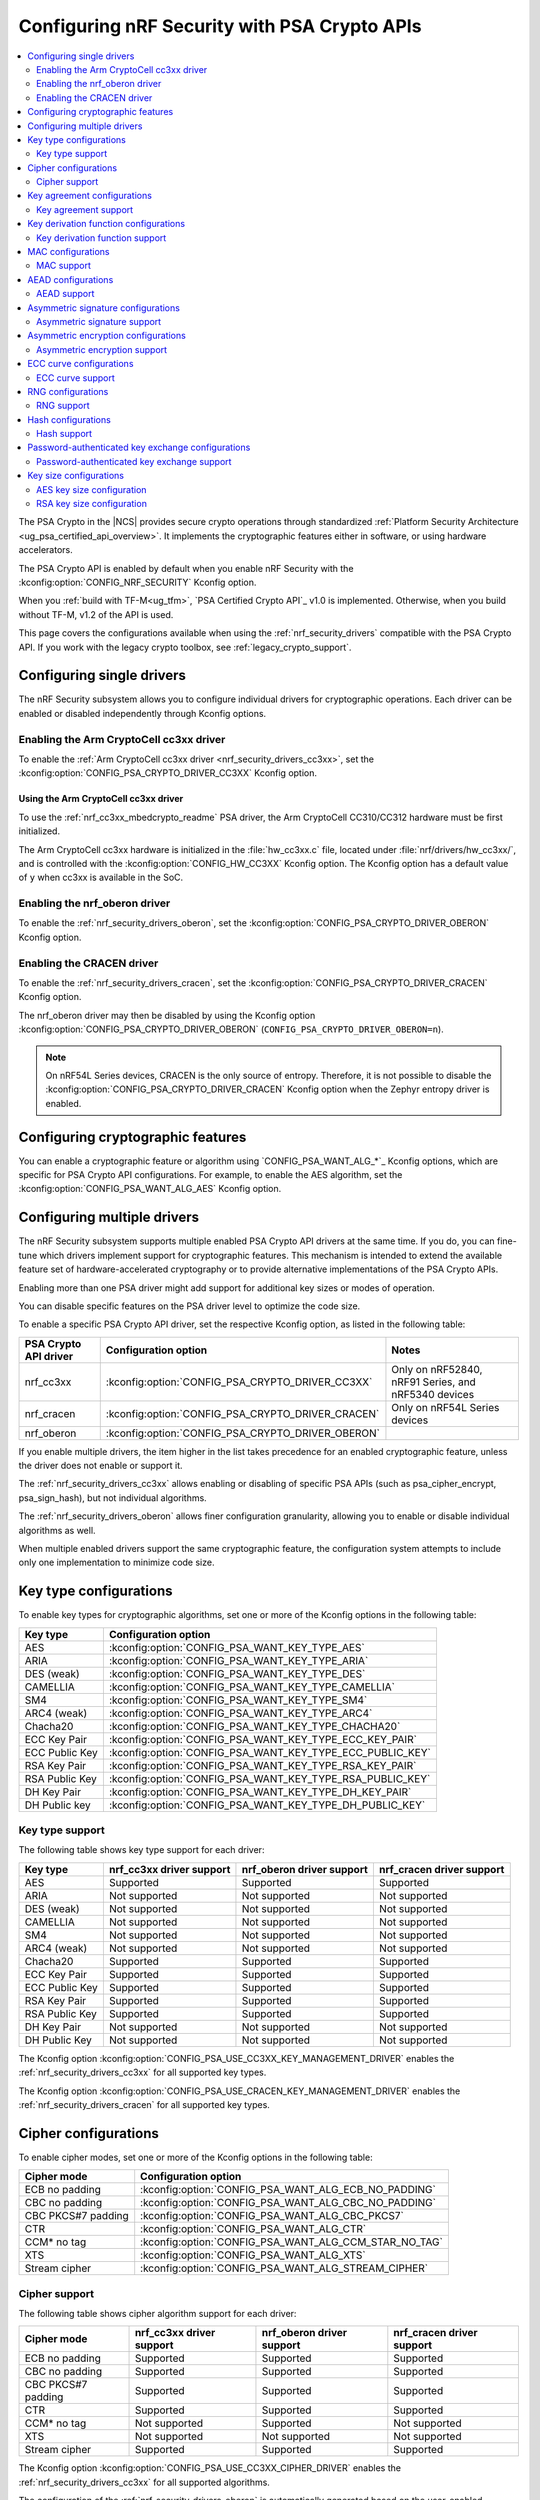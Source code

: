 .. _psa_crypto_support:
.. _nrf_security_driver_config:

Configuring nRF Security with PSA Crypto APIs
#############################################
.. contents::
   :local:
   :depth: 2

.. psa_crypto_support_def_start

The PSA Crypto in the |NCS| provides secure crypto operations through standardized :ref:`Platform Security Architecture <ug_psa_certified_api_overview>`.
It implements the cryptographic features either in software, or using hardware accelerators.

The PSA Crypto API is enabled by default when you enable nRF Security with the :kconfig:option:`CONFIG_NRF_SECURITY` Kconfig option.

.. psa_crypto_support_def_end

.. psa_crypto_support_tfm_build_start

When you :ref:`build with TF-M<ug_tfm>`, `PSA Certified Crypto API`_ v1.0 is implemented.
Otherwise, when you build without TF-M, v1.2 of the API is used.

.. psa_crypto_support_tfm_build_end

This page covers the configurations available when using the :ref:`nrf_security_drivers` compatible with the PSA Crypto API.
If you work with the legacy crypto toolbox, see :ref:`legacy_crypto_support`.

Configuring single drivers
**************************

The nRF Security subsystem allows you to configure individual drivers for cryptographic operations.
Each driver can be enabled or disabled independently through Kconfig options.

Enabling the Arm CryptoCell cc3xx driver
========================================

To enable the :ref:`Arm CryptoCell cc3xx driver <nrf_security_drivers_cc3xx>`, set the :kconfig:option:`CONFIG_PSA_CRYPTO_DRIVER_CC3XX` Kconfig option.

Using the Arm CryptoCell cc3xx driver
-------------------------------------

To use the :ref:`nrf_cc3xx_mbedcrypto_readme` PSA driver, the Arm CryptoCell CC310/CC312 hardware must be first initialized.

The Arm CryptoCell cc3xx hardware is initialized in the :file:`hw_cc3xx.c` file, located under :file:`nrf/drivers/hw_cc3xx/`, and is controlled with the :kconfig:option:`CONFIG_HW_CC3XX` Kconfig option.
The Kconfig option has a default value of ``y`` when cc3xx is available in the SoC.

Enabling the nrf_oberon driver
==============================

To enable the :ref:`nrf_security_drivers_oberon`, set the :kconfig:option:`CONFIG_PSA_CRYPTO_DRIVER_OBERON` Kconfig option.

Enabling the CRACEN driver
==========================

To enable the :ref:`nrf_security_drivers_cracen`, set the :kconfig:option:`CONFIG_PSA_CRYPTO_DRIVER_CRACEN` Kconfig option.

The nrf_oberon driver may then be disabled by using the Kconfig option :kconfig:option:`CONFIG_PSA_CRYPTO_DRIVER_OBERON` (``CONFIG_PSA_CRYPTO_DRIVER_OBERON=n``).

.. note::
   On nRF54L Series devices, CRACEN is the only source of entropy.
   Therefore, it is not possible to disable the :kconfig:option:`CONFIG_PSA_CRYPTO_DRIVER_CRACEN` Kconfig option when the Zephyr entropy driver is enabled.

Configuring cryptographic features
**********************************

You can enable a cryptographic feature or algorithm using `CONFIG_PSA_WANT_ALG_*`_ Kconfig options, which are specific for PSA Crypto API configurations.
For example, to enable the AES algorithm, set the :kconfig:option:`CONFIG_PSA_WANT_ALG_AES` Kconfig option.

.. _nrf_security_drivers_config_multiple:

Configuring multiple drivers
****************************

The nRF Security subsystem supports multiple enabled PSA Crypto API drivers at the same time.
If you do, you can fine-tune which drivers implement support for cryptographic features.
This mechanism is intended to extend the available feature set of hardware-accelerated cryptography or to provide alternative implementations of the PSA Crypto APIs.

Enabling more than one PSA driver might add support for additional key sizes or modes of operation.

You can disable specific features on the PSA driver level to optimize the code size.

To enable a specific PSA Crypto API driver, set the respective Kconfig option, as listed in the following table:

+-----------------------+---------------------------------------------------+-----------------------------------------------------+
| PSA Crypto API driver |               Configuration option                |                        Notes                        |
+=======================+===================================================+=====================================================+
| nrf_cc3xx             | :kconfig:option:`CONFIG_PSA_CRYPTO_DRIVER_CC3XX`  | Only on nRF52840, nRF91 Series, and nRF5340 devices |
+-----------------------+---------------------------------------------------+-----------------------------------------------------+
| nrf_cracen            | :kconfig:option:`CONFIG_PSA_CRYPTO_DRIVER_CRACEN` | Only on nRF54L Series devices                       |
+-----------------------+---------------------------------------------------+-----------------------------------------------------+
| nrf_oberon            | :kconfig:option:`CONFIG_PSA_CRYPTO_DRIVER_OBERON` |                                                     |
+-----------------------+---------------------------------------------------+-----------------------------------------------------+

If you enable multiple drivers, the item higher in the list takes precedence for an enabled cryptographic feature, unless the driver does not enable or support it.

The :ref:`nrf_security_drivers_cc3xx` allows enabling or disabling of specific PSA APIs (such as psa_cipher_encrypt, psa_sign_hash), but not individual algorithms.

The :ref:`nrf_security_drivers_oberon` allows finer configuration granularity, allowing you to enable or disable individual algorithms as well.

When multiple enabled drivers support the same cryptographic feature, the configuration system attempts to include only one implementation to minimize code size.

Key type configurations
***********************

To enable key types for cryptographic algorithms, set one or more of the Kconfig options in the following table:

+-----------------------+-------------------------------------------------------------+
| Key type              | Configuration option                                        |
+=======================+=============================================================+
| AES                   | :kconfig:option:`CONFIG_PSA_WANT_KEY_TYPE_AES`              |
+-----------------------+-------------------------------------------------------------+
| ARIA                  | :kconfig:option:`CONFIG_PSA_WANT_KEY_TYPE_ARIA`             |
+-----------------------+-------------------------------------------------------------+
| DES (weak)            | :kconfig:option:`CONFIG_PSA_WANT_KEY_TYPE_DES`              |
+-----------------------+-------------------------------------------------------------+
| CAMELLIA              | :kconfig:option:`CONFIG_PSA_WANT_KEY_TYPE_CAMELLIA`         |
+-----------------------+-------------------------------------------------------------+
| SM4                   | :kconfig:option:`CONFIG_PSA_WANT_KEY_TYPE_SM4`              |
+-----------------------+-------------------------------------------------------------+
| ARC4 (weak)           | :kconfig:option:`CONFIG_PSA_WANT_KEY_TYPE_ARC4`             |
+-----------------------+-------------------------------------------------------------+
| Chacha20              | :kconfig:option:`CONFIG_PSA_WANT_KEY_TYPE_CHACHA20`         |
+-----------------------+-------------------------------------------------------------+
| ECC Key Pair          | :kconfig:option:`CONFIG_PSA_WANT_KEY_TYPE_ECC_KEY_PAIR`     |
+-----------------------+-------------------------------------------------------------+
| ECC Public Key        | :kconfig:option:`CONFIG_PSA_WANT_KEY_TYPE_ECC_PUBLIC_KEY`   |
+-----------------------+-------------------------------------------------------------+
| RSA Key Pair          | :kconfig:option:`CONFIG_PSA_WANT_KEY_TYPE_RSA_KEY_PAIR`     |
+-----------------------+-------------------------------------------------------------+
| RSA Public Key        | :kconfig:option:`CONFIG_PSA_WANT_KEY_TYPE_RSA_PUBLIC_KEY`   |
+-----------------------+-------------------------------------------------------------+
| DH Key Pair           | :kconfig:option:`CONFIG_PSA_WANT_KEY_TYPE_DH_KEY_PAIR`      |
+-----------------------+-------------------------------------------------------------+
| DH Public key         | :kconfig:option:`CONFIG_PSA_WANT_KEY_TYPE_DH_PUBLIC_KEY`    |
+-----------------------+-------------------------------------------------------------+

Key type support
================

The following table shows key type support for each driver:

+-----------------------+---------------------------+----------------------------+---------------------------+
| Key type              | nrf_cc3xx driver support  | nrf_oberon driver support  | nrf_cracen driver support |
+=======================+===========================+============================+===========================+
| AES                   | Supported                 | Supported                  | Supported                 |
+-----------------------+---------------------------+----------------------------+---------------------------+
| ARIA                  | Not supported             | Not supported              | Not supported             |
+-----------------------+---------------------------+----------------------------+---------------------------+
| DES (weak)            | Not supported             | Not supported              | Not supported             |
+-----------------------+---------------------------+----------------------------+---------------------------+
| CAMELLIA              | Not supported             | Not supported              | Not supported             |
+-----------------------+---------------------------+----------------------------+---------------------------+
| SM4                   | Not supported             | Not supported              | Not supported             |
+-----------------------+---------------------------+----------------------------+---------------------------+
| ARC4 (weak)           | Not supported             | Not supported              | Not supported             |
+-----------------------+---------------------------+----------------------------+---------------------------+
| Chacha20              | Supported                 | Supported                  | Supported                 |
+-----------------------+---------------------------+----------------------------+---------------------------+
| ECC Key Pair          | Supported                 | Supported                  | Supported                 |
+-----------------------+---------------------------+----------------------------+---------------------------+
| ECC Public Key        | Supported                 | Supported                  | Supported                 |
+-----------------------+---------------------------+----------------------------+---------------------------+
| RSA Key Pair          | Supported                 | Supported                  | Supported                 |
+-----------------------+---------------------------+----------------------------+---------------------------+
| RSA Public Key        | Supported                 | Supported                  | Supported                 |
+-----------------------+---------------------------+----------------------------+---------------------------+
| DH Key Pair           | Not supported             | Not supported              | Not supported             |
+-----------------------+---------------------------+----------------------------+---------------------------+
| DH Public Key         | Not supported             | Not supported              | Not supported             |
+-----------------------+---------------------------+----------------------------+---------------------------+

The Kconfig option :kconfig:option:`CONFIG_PSA_USE_CC3XX_KEY_MANAGEMENT_DRIVER` enables the :ref:`nrf_security_drivers_cc3xx` for all supported key types.

The Kconfig option :kconfig:option:`CONFIG_PSA_USE_CRACEN_KEY_MANAGEMENT_DRIVER` enables the :ref:`nrf_security_drivers_cracen` for all supported key types.

Cipher configurations
*********************

To enable cipher modes, set one or more of the Kconfig options in the following table:

+-----------------------+------------------------------------------------------+
| Cipher mode           | Configuration option                                 |
+=======================+======================================================+
| ECB no padding        | :kconfig:option:`CONFIG_PSA_WANT_ALG_ECB_NO_PADDING` |
+-----------------------+------------------------------------------------------+
| CBC no padding        | :kconfig:option:`CONFIG_PSA_WANT_ALG_CBC_NO_PADDING` |
+-----------------------+------------------------------------------------------+
| CBC PKCS#7 padding    | :kconfig:option:`CONFIG_PSA_WANT_ALG_CBC_PKCS7`      |
+-----------------------+------------------------------------------------------+
| CTR                   | :kconfig:option:`CONFIG_PSA_WANT_ALG_CTR`            |
+-----------------------+------------------------------------------------------+
| CCM* no tag           | :kconfig:option:`CONFIG_PSA_WANT_ALG_CCM_STAR_NO_TAG`|
+-----------------------+------------------------------------------------------+
| XTS                   | :kconfig:option:`CONFIG_PSA_WANT_ALG_XTS`            |
+-----------------------+------------------------------------------------------+
| Stream cipher         | :kconfig:option:`CONFIG_PSA_WANT_ALG_STREAM_CIPHER`  |
+-----------------------+------------------------------------------------------+

Cipher support
==============

The following table shows cipher algorithm support for each driver:

+-----------------------+---------------------------+----------------------------+---------------------------+
| Cipher mode           | nrf_cc3xx driver support  | nrf_oberon driver support  | nrf_cracen driver support |
+=======================+===========================+============================+===========================+
| ECB no padding        | Supported                 | Supported                  | Supported                 |
+-----------------------+---------------------------+----------------------------+---------------------------+
| CBC no padding        | Supported                 | Supported                  | Supported                 |
+-----------------------+---------------------------+----------------------------+---------------------------+
| CBC PKCS#7 padding    | Supported                 | Supported                  | Supported                 |
+-----------------------+---------------------------+----------------------------+---------------------------+
| CTR                   | Supported                 | Supported                  | Supported                 |
+-----------------------+---------------------------+----------------------------+---------------------------+
| CCM* no tag           | Not supported             | Supported                  | Not supported             |
+-----------------------+---------------------------+----------------------------+---------------------------+
| XTS                   | Not supported             | Not supported              | Not supported             |
+-----------------------+---------------------------+----------------------------+---------------------------+
| Stream cipher         | Supported                 | Supported                  | Supported                 |
+-----------------------+---------------------------+----------------------------+---------------------------+

The Kconfig option :kconfig:option:`CONFIG_PSA_USE_CC3XX_CIPHER_DRIVER` enables the :ref:`nrf_security_drivers_cc3xx` for all supported algorithms.

The configuration of the :ref:`nrf_security_drivers_oberon` is automatically generated based on the user-enabled algorithms in `Cipher configurations`_.

The Kconfig option :kconfig:option:`CONFIG_PSA_USE_CRACEN_CIPHER_DRIVER` enables the :ref:`nrf_security_drivers_cracen` for all supported algorithms.

Key size configuration is supported as described in `AES key size configuration`_, for all algorithms except the stream cipher.

.. note::
   The :ref:`nrf_security_drivers_cc3xx` is limited to AES key sizes of 128 bits on devices with Arm CryptoCell cc310.

Key agreement configurations
****************************

To enable key agreement support, set one or more of the Kconfig options in the following table:

+-------------------------+-----------------------------------------------------------+
| Key agreement algorithm | Configuration option                                      |
+=========================+===========================================================+
| ECDH                    | :kconfig:option:`CONFIG_PSA_WANT_ALG_ECDH`                |
+-------------------------+-----------------------------------------------------------+
| FFDH                    | :kconfig:option:`CONFIG_PSA_WANT_ALG_FFDH`                |
+-------------------------+-----------------------------------------------------------+

Key agreement support
=====================

The following table shows Key agreement support for each driver:

+-------------------------+---------------------------+----------------------------+---------------------------+
| Key agreement algorithm | nrf_cc3xx driver support  | nrf_oberon driver support  | nrf_cracen driver support |
+=========================+===========================+============================+===========================+
| ECDH                    | Supported                 | Supported                  | Supported                 |
+-------------------------+---------------------------+----------------------------+---------------------------+
| FFDH                    | Not supported             | Not supported              | Not supported             |
+-------------------------+---------------------------+----------------------------+---------------------------+

The Kconfig option :kconfig:option:`CONFIG_PSA_USE_CC3XX_KEY_AGREEMENT_DRIVER` enables the :ref:`nrf_security_drivers_cc3xx` for all supported algorithms.

The Kconfig option :kconfig:option:`CONFIG_PSA_USE_CRACEN_KEY_AGREEMENT_DRIVER` enables the :ref:`nrf_security_drivers_cracen` for all supported algorithms.

The algorithm support when using ECC key types is dependent on one or more Kconfig options enabling curve support according to `ECC curve configurations`_.

.. note::
   The :ref:`nrf_security_drivers_oberon` is currently limited to curve types secp224r1, secp256r1, secp384r1, and Curve25519 for ECDH.

Key derivation function configurations
**************************************

To enable key derivation function (KDF) support, set one or more of the Kconfig options in the following table:

+-----------------------------+---------------------------------------------------------------+
| KDF algorithm               | Configuration option                                          |
+=============================+===============================================================+
| HKDF                        | :kconfig:option:`CONFIG_PSA_WANT_ALG_HKDF`                    |
+-----------------------------+---------------------------------------------------------------+
| HKDF-Extract                | :kconfig:option:`CONFIG_PSA_WANT_ALG_HKDF_EXTRACT`            |
+-----------------------------+---------------------------------------------------------------+
| HKDF-Expand                 | :kconfig:option:`CONFIG_PSA_WANT_ALG_HKDF_EXPAND`             |
+-----------------------------+---------------------------------------------------------------+
| PBKDF2-HMAC                 | :kconfig:option:`CONFIG_PSA_WANT_ALG_PBKDF2_HMAC`             |
+-----------------------------+---------------------------------------------------------------+
| PBKDF2-AES-CMAC-PRF-128     | :kconfig:option:`CONFIG_PSA_WANT_ALG_PBKDF2_AES_CMAC_PRF_128` |
+-----------------------------+---------------------------------------------------------------+
| TLS 1.2 PRF                 | :kconfig:option:`CONFIG_PSA_WANT_ALG_TLS12_PRF`               |
+-----------------------------+---------------------------------------------------------------+
| TLS 1.2 PSK to MS           | :kconfig:option:`CONFIG_PSA_WANT_ALG_TLS12_PSK_TO_MS`         |
+-----------------------------+---------------------------------------------------------------+
| TLS 1.2 EC J-PAKE to PMS    | :kconfig:option:`CONFIG_PSA_WANT_ALG_TLS12_ECJPAKE_TO_PMS`    |
+-----------------------------+---------------------------------------------------------------+
| SP 800-108r1 CMAC w/counter | :kconfig:option:`CONFIG_PSA_WANT_ALG_SP800_108_COUNTER_CMAC`  |
+-----------------------------+---------------------------------------------------------------+


Key derivation function support
===============================

The following table shows key derivation function (KDF) support for each driver:

+------------------------------+--------------------------+----------------------------+---------------------------+
| KDF algorithm                | nrf_cc3xx driver support | nrf_oberon driver support  | nrf_cracen driver support |
+==============================+==========================+============================+===========================+
| HKDF                         | Not supported            | Supported                  | Supported                 |
+------------------------------+--------------------------+----------------------------+---------------------------+
| HKDF-Extract                 | Not supported            | Supported                  | Supported                 |
+------------------------------+--------------------------+----------------------------+---------------------------+
| HKDF-Expand                  | Not supported            | Supported                  | Supported                 |
+------------------------------+--------------------------+----------------------------+---------------------------+
| PBKDF2-HMAC                  | Not supported            | Supported                  | Supported                 |
+------------------------------+--------------------------+----------------------------+---------------------------+
| PBKDF2-AES-CMAC-PRF-128      | Not supported            | Supported                  | Supported                 |
+------------------------------+--------------------------+----------------------------+---------------------------+
| TLS 1.2 PRF                  | Not supported            | Supported                  | Not Supported             |
+------------------------------+--------------------------+----------------------------+---------------------------+
| TLS 1.2 PSK to MS            | Not supported            | Supported                  | Not Supported             |
+------------------------------+--------------------------+----------------------------+---------------------------+
| TLS 1.2 EC J-PAKE to PMS     | Not supported            | Supported                  | Supported                 |
+------------------------------+--------------------------+----------------------------+---------------------------+
| SP 800-108r1 CMAC w/counter  | Not supported            | Not supported              | Supported                 |
+------------------------------+--------------------------+----------------------------+---------------------------+

The configuration of the :ref:`nrf_security_drivers_oberon` is automatically generated based on the user-enabled algorithms in `Key derivation function configurations`_.

The Kconfig option :kconfig:option:`CONFIG_PSA_USE_CRACEN_KEY_DERIVATION_DRIVER` enables the :ref:`nrf_security_drivers_cracen` for all supported algorithms.

MAC configurations
******************

To enable MAC support, set one or more of the Kconfig options in the following table:

+----------------+----------------------------------------------+
| MAC cipher     | Configuration option                         |
+================+==============================================+
| CMAC           | :kconfig:option:`CONFIG_PSA_WANT_ALG_CMAC`   |
+----------------+----------------------------------------------+
| HMAC           | :kconfig:option:`CONFIG_PSA_WANT_ALG_HMAC`   |
+----------------+----------------------------------------------+
| CBC-MAC        | :kconfig:option:`CONFIG_PSA_WANT_ALG_CBC_MAC`|
+----------------+----------------------------------------------+

MAC support
===========

The following table shows MAC algorithm support for each driver:

+----------------+--------------------------+----------------------------+---------------------------+
| MAC cipher     | nrf_cc3xx driver support | nrf_oberon driver support  | nrf_cracen driver support |
+================+==========================+============================+===========================+
| CMAC           | Supported                | Supported                  | Supported                 |
+----------------+--------------------------+----------------------------+---------------------------+
| HMAC           | Supported                | Supported                  | Supported                 |
+----------------+--------------------------+----------------------------+---------------------------+
| CBC-MAC        | Not supported            | Not supported              | Not  Supported            |
+----------------+--------------------------+----------------------------+---------------------------+

The Kconfig option :kconfig:option:`CONFIG_PSA_USE_CC3XX_MAC_DRIVER` enables the :ref:`nrf_security_drivers_cc3xx` for all supported algorithms.

The configuration of the :ref:`nrf_security_drivers_oberon` is automatically generated based on the user-enabled algorithms in `MAC configurations`_.

The Kconfig option :kconfig:option:`CONFIG_PSA_USE_CRACEN_MAC_DRIVER` enables the :ref:`nrf_security_drivers_cracen` for all supported algorithms.

Key size configuration for CMAC is supported as described in `AES key size configuration`_.

.. note::
   * The :ref:`nrf_security_drivers_cc3xx` is limited to CMAC using AES key sizes of 128 bits on devices with Arm CryptoCell cc310.
   * The :ref:`nrf_security_drivers_cc3xx` is limited to HMAC using SHA-1, SHA-224, and SHA-256.

AEAD configurations
*******************

To enable Authenticated Encryption with Associated Data (AEAD), set one or more of the Kconfig options in the following table:

+-----------------------+---------------------------------------------------------+
| AEAD cipher           | Configuration option                                    |
+=======================+=========================================================+
| CCM                   | :kconfig:option:`CONFIG_PSA_WANT_ALG_CCM`               |
+-----------------------+---------------------------------------------------------+
| GCM                   | :kconfig:option:`CONFIG_PSA_WANT_ALG_GCM`               |
+-----------------------+---------------------------------------------------------+
| ChaCha20-Poly1305     | :kconfig:option:`CONFIG_PSA_WANT_ALG_CHACHA20_POLY1305` |
+-----------------------+---------------------------------------------------------+

AEAD support
============

The following table shows AEAD algorithm support for each driver:

+-----------------------+---------------------------+---------------------------+---------------------------+
| AEAD cipher           | nrf_cc3xx driver support  | nrf_oberon driver support | nrf_cracen driver support |
+=======================+===========================+===========================+===========================+
| CCM                   | Supported                 | Supported                 | Supported                 |
+-----------------------+---------------------------+---------------------------+---------------------------+
| GCM                   | Supported                 | Supported                 | Supported                 |
+-----------------------+---------------------------+---------------------------+---------------------------+
| ChaCha20-Poly1305     | Supported                 | Supported                 | Supported                 |
+-----------------------+---------------------------+---------------------------+---------------------------+

The Kconfig option :kconfig:option:`CONFIG_PSA_USE_CC3XX_AEAD_DRIVER` enables the :ref:`nrf_security_drivers_cc3xx` for all supported algorithms.

Configuration of the :ref:`nrf_security_drivers_oberon` is automatically generated based on the user-enabled algorithms in `AEAD configurations`_.

The Kconfig option :kconfig:option:`CONFIG_PSA_USE_CRACEN_AEAD_DRIVER` enables the :ref:`nrf_security_drivers_cracen` for all supported algorithms.

Key size configuration for CCM and GCM is supported as described in `AES key size configuration`_.

.. note::
   * The :ref:`nrf_security_drivers_cc3xx` is limited to AES key sizes of 128 bits on devices with Arm CryptoCell cc310.
   * The :ref:`nrf_security_drivers_cc3xx` does not provide hardware support for GCM on devices with Arm CryptoCell cc310.


Asymmetric signature configurations
***********************************

To enable asymmetric signature support, set one or more of the Kconfig options in the following table:

+---------------------------------+--------------------------------------------------------------+
| Asymmetric signature algorithms | Configuration option                                         |
+=================================+==============================================================+
| ECDSA                           | :kconfig:option:`CONFIG_PSA_WANT_ALG_ECDSA`                  |
+---------------------------------+--------------------------------------------------------------+
| ECDSA without hashing           | :kconfig:option:`CONFIG_PSA_WANT_ALG_ECDSA_ANY`              |
+---------------------------------+--------------------------------------------------------------+
| ECDSA (deterministic)           | :kconfig:option:`CONFIG_PSA_WANT_ALG_DETERMINISTIC_ECDSA`    |
+---------------------------------+--------------------------------------------------------------+
| PureEdDSA                       | :kconfig:option:`CONFIG_PSA_WANT_ALG_PURE_EDDSA`             |
+---------------------------------+--------------------------------------------------------------+
| HashEdDSA Edwards25519          | :kconfig:option:`CONFIG_PSA_WANT_ALG_ED25519PH`              |
+---------------------------------+--------------------------------------------------------------+
| HashEdDSA Edwards448            | :kconfig:option:`CONFIG_PSA_WANT_ALG_ED448PH`                |
+---------------------------------+--------------------------------------------------------------+
| RSA PKCS#1 v1.5 sign            | :kconfig:option:`CONFIG_PSA_WANT_ALG_RSA_PKCS1V15_SIGN`      |
+---------------------------------+--------------------------------------------------------------+
| RSA raw PKCS#1 v1.5 sign        | :kconfig:option:`CONFIG_PSA_WANT_ALG_RSA_PKCS1V15_SIGN_RAW`  |
+---------------------------------+--------------------------------------------------------------+
| RSA PSS                         | :kconfig:option:`CONFIG_PSA_WANT_ALG_RSA_PSS`                |
+---------------------------------+--------------------------------------------------------------+
| RSA PSS any salt                | :kconfig:option:`CONFIG_PSA_WANT_ALG_RSA_PSS_ANY_SALT`       |
+---------------------------------+--------------------------------------------------------------+

Asymmetric signature support
============================

The following table shows asymmetric signature algorithm support for each driver:

+---------------------------------+---------------------------+----------------------------+---------------------------+
| Asymmetric signature algorithms | nrf_cc3xx driver support  | nrf_oberon driver support  | nrf_cracen driver support |
+=================================+===========================+============================+===========================+
| ECDSA                           | Supported                 | Supported                  | Supported                 |
+---------------------------------+---------------------------+----------------------------+---------------------------+
| ECDSA without hashing           | Supported                 | Supported                  | Supported                 |
+---------------------------------+---------------------------+----------------------------+---------------------------+
| ECDSA (deterministic)           | Supported                 | Supported                  | Supported                 |
+---------------------------------+---------------------------+----------------------------+---------------------------+
| PureEdDSA                       | Supported                 | Supported                  | Supported                 |
+---------------------------------+---------------------------+----------------------------+---------------------------+
| HashEdDSA Edwards25519          | Not supported             | Not supported              | Supported                 |
+---------------------------------+---------------------------+----------------------------+---------------------------+
| HashEdDSA Edwards448            | Not supported             | Not supported              | Not supported             |
+---------------------------------+---------------------------+----------------------------+---------------------------+
| RSA PKCS#1 v1.5 sign            | Supported                 | Supported                  | Supported                 |
+---------------------------------+---------------------------+----------------------------+---------------------------+
| RSA raw PKCS#1 v1.5 sign        | Supported                 | Supported                  | Not Supported             |
+---------------------------------+---------------------------+----------------------------+---------------------------+
| RSA PSS                         | Not supported             | Supported                  | Supported                 |
+---------------------------------+---------------------------+----------------------------+---------------------------+
| RSA PSS any salt                | Not supported             | Supported                  | Not Supported             |
+---------------------------------+---------------------------+----------------------------+---------------------------+

The Kconfig option :kconfig:option:`CONFIG_PSA_USE_CC3XX_ASYMMETRIC_SIGNATURE_DRIVER` enables the driver :ref:`nrf_security_drivers_cc3xx` for all supported algorithms.

Configuration of the :ref:`nrf_security_drivers_oberon` is automatically generated based on the user-enabled algorithms in `Asymmetric signature configurations`_.

The Kconfig option :kconfig:option:`CONFIG_PSA_USE_CRACEN_ASYMMETRIC_SIGNATURE_DRIVER` enables the driver :ref:`nrf_security_drivers_cracen` for all supported algorithms.

The algorithm support when using ECC key types is dependent on one or more Kconfig options enabling curve support according to `ECC curve configurations`_.

RSA key size configuration is supported as described in `RSA key size configuration`_.

.. note::
   * :ref:`nrf_security_drivers_cc3xx` is limited to RSA key sizes less than or equal to 2048 bits.
   * :ref:`nrf_security_drivers_oberon` does not support RSA key pair generation.
   * :ref:`nrf_security_drivers_oberon` is currently limited to ECC curve types secp224r1, secp256r1, and secp384r1 for ECDSA.
   * :ref:`nrf_security_drivers_oberon` is currently limited to ECC curve type Ed25519 for EdDSA.

Asymmetric encryption configurations
************************************

To enable asymmetric encryption, set one or more of the Kconfig options in the following table:

+---------------------------------+-----------------------------------------------------------+
| Asymmetric encryption algorithm | Configuration option                                      |
+=================================+===========================================================+
| RSA OAEP                        | :kconfig:option:`CONFIG_PSA_WANT_ALG_RSA_OAEP`            |
+---------------------------------+-----------------------------------------------------------+
| RSA PKCS#1 v1.5 crypt           | :kconfig:option:`CONFIG_PSA_WANT_ALG_RSA_PKCS1V15_CRYPT`  |
+---------------------------------+-----------------------------------------------------------+

Asymmetric encryption support
=============================

The following table shows asymmetric encryption algorithm support for each driver:

+---------------------------------+---------------------------+----------------------------+---------------------------+
| Asymmetric encryption algorithm | nrf_cc3xx driver support  | nrf_oberon driver support  | nrf_cracen driver support |
+=================================+===========================+============================+===========================+
| RSA OAEP                        | Supported                 | Supported                  | Supported                 |
+---------------------------------+---------------------------+----------------------------+---------------------------+
| RSA PKCS#1 v1.5 crypt           | Supported                 | Supported                  | Supported                 |
+---------------------------------+---------------------------+----------------------------+---------------------------+

The Kconfig option :kconfig:option:`CONFIG_PSA_USE_CC3XX_ASYMMETRIC_ENCRYPTION_DRIVER` enables the :ref:`nrf_security_drivers_cc3xx` for all supported algorithms.

Configuration of the :ref:`nrf_security_drivers_oberon` is automatically generated based on the user-enabled algorithms in `Asymmetric encryption configurations`_.

The Kconfig option :kconfig:option:`CONFIG_PSA_USE_CRACEN_ASYMMETRIC_DRIVER` enables the :ref:`nrf_security_drivers_cracen` for all supported algorithms.

RSA key size configuration is supported as described in `RSA key size configuration`_.

.. note::
   * :ref:`nrf_security_drivers_cc3xx` is limited to key sizes less than or equal to 2048 bits.
   * :ref:`nrf_security_drivers_oberon` does not support RSA key pair generation.

ECC curve configurations
************************

To configure elliptic curve support, set one or more of the Kconfig options in the following table:

+--------------------------+--------------------------------------------------------------+
| ECC curve type           | Configuration option                                         |
+==========================+==============================================================+
| BrainpoolP160r1 (weak)   | :kconfig:option:`CONFIG_PSA_WANT_ECC_BRAINPOOL_P_R1_160`     |
+--------------------------+--------------------------------------------------------------+
| BrainpoolP192r1          | :kconfig:option:`CONFIG_PSA_WANT_ECC_BRAINPOOL_P_R1_192`     |
+--------------------------+--------------------------------------------------------------+
| BrainpoolP224r1          | :kconfig:option:`CONFIG_PSA_WANT_ECC_BRAINPOOL_P_R1_224`     |
+--------------------------+--------------------------------------------------------------+
| BrainpoolP256r1          | :kconfig:option:`CONFIG_PSA_WANT_ECC_BRAINPOOL_P_R1_256`     |
+--------------------------+--------------------------------------------------------------+
| BrainpoolP320r1          | :kconfig:option:`CONFIG_PSA_WANT_ECC_BRAINPOOL_P_R1_320`     |
+--------------------------+--------------------------------------------------------------+
| BrainpoolP384r1          | :kconfig:option:`CONFIG_PSA_WANT_ECC_BRAINPOOL_P_R1_384`     |
+--------------------------+--------------------------------------------------------------+
| BrainpoolP512r1          | :kconfig:option:`CONFIG_PSA_WANT_ECC_BRAINPOOL_P_R1_512`     |
+--------------------------+--------------------------------------------------------------+
| Curve25519 (X25519)      | :kconfig:option:`CONFIG_PSA_WANT_ECC_MONTGOMERY_255`         |
+--------------------------+--------------------------------------------------------------+
| Curve448 (X448)          | :kconfig:option:`CONFIG_PSA_WANT_ECC_MONTGOMERY_448`         |
+--------------------------+--------------------------------------------------------------+
| Edwards25519 (Ed25519)   | :kconfig:option:`CONFIG_PSA_WANT_ECC_TWISTED_EDWARDS_255`    |
+--------------------------+--------------------------------------------------------------+
| Edwards448 (Ed448)       | :kconfig:option:`CONFIG_PSA_WANT_ECC_TWISTED_EDWARDS_448`    |
+--------------------------+--------------------------------------------------------------+
| secp192k1                | :kconfig:option:`CONFIG_PSA_WANT_ECC_SECP_K1_192`            |
+--------------------------+--------------------------------------------------------------+
| secp224k1                | :kconfig:option:`CONFIG_PSA_WANT_ECC_SECP_K1_224`            |
+--------------------------+--------------------------------------------------------------+
| secp256k1                | :kconfig:option:`CONFIG_PSA_WANT_ECC_SECP_K1_256`            |
+--------------------------+--------------------------------------------------------------+
| secp192r1                | :kconfig:option:`CONFIG_PSA_WANT_ECC_SECP_R1_192`            |
+--------------------------+--------------------------------------------------------------+
| secp224r1                | :kconfig:option:`CONFIG_PSA_WANT_ECC_SECP_R1_224`            |
+--------------------------+--------------------------------------------------------------+
| secp256r1                | :kconfig:option:`CONFIG_PSA_WANT_ECC_SECP_R1_256`            |
+--------------------------+--------------------------------------------------------------+
| secp384r1                | :kconfig:option:`CONFIG_PSA_WANT_ECC_SECP_R1_384`            |
+--------------------------+--------------------------------------------------------------+
| secp521r1                | :kconfig:option:`CONFIG_PSA_WANT_ECC_SECP_R1_521`            |
+--------------------------+--------------------------------------------------------------+
| secp160r2 (weak)         | :kconfig:option:`CONFIG_PSA_WANT_ECC_SECP_R2_160`            |
+--------------------------+--------------------------------------------------------------+
| sect163k1 (weak)         | :kconfig:option:`CONFIG_PSA_WANT_ECC_SECT_K1_163`            |
+--------------------------+--------------------------------------------------------------+
| sect233k1                | :kconfig:option:`CONFIG_PSA_WANT_ECC_SECT_K1_233`            |
+--------------------------+--------------------------------------------------------------+
| sect239k1                | :kconfig:option:`CONFIG_PSA_WANT_ECC_SECT_K1_239`            |
+--------------------------+--------------------------------------------------------------+
| sect283k1                | :kconfig:option:`CONFIG_PSA_WANT_ECC_SECT_K1_283`            |
+--------------------------+--------------------------------------------------------------+
| sect409k1                | :kconfig:option:`CONFIG_PSA_WANT_ECC_SECT_K1_409`            |
+--------------------------+--------------------------------------------------------------+
| sect571k1                | :kconfig:option:`CONFIG_PSA_WANT_ECC_SECT_K1_571`            |
+--------------------------+--------------------------------------------------------------+
| sect163r1 (weak)         | :kconfig:option:`CONFIG_PSA_WANT_ECC_SECT_R1_163`            |
+--------------------------+--------------------------------------------------------------+
| sect233r1                | :kconfig:option:`CONFIG_PSA_WANT_ECC_SECT_R1_233`            |
+--------------------------+--------------------------------------------------------------+
| sect283r1                | :kconfig:option:`CONFIG_PSA_WANT_ECC_SECT_R1_283`            |
+--------------------------+--------------------------------------------------------------+
| sect409r1                | :kconfig:option:`CONFIG_PSA_WANT_ECC_SECT_R1_409`            |
+--------------------------+--------------------------------------------------------------+
| sect571r1                | :kconfig:option:`CONFIG_PSA_WANT_ECC_SECT_R1_571`            |
+--------------------------+--------------------------------------------------------------+
| sect163r2 (weak)         | :kconfig:option:`CONFIG_PSA_WANT_ECC_SECT_R2_163`            |
+--------------------------+--------------------------------------------------------------+
| FRP256v1                 | :kconfig:option:`CONFIG_PSA_WANT_ECC_FRP_V1_256`             |
+--------------------------+--------------------------------------------------------------+

ECC curve support
=================

The following table shows ECC curve support for each driver:

+--------------------------+---------------------------+----------------------------+---------------------------+
| ECC curve type           | nrf_cc3xx driver support  | nrf_oberon driver support  | nrf_cracen driver support |
+==========================+===========================+============================+===========================+
| BrainpoolP160r1 (weak)   | Not supported             | Not supported              | Not supported             |
+--------------------------+---------------------------+----------------------------+---------------------------+
| BrainpoolP192r1          | Not supported             | Not supported              | Supported                 |
+--------------------------+---------------------------+----------------------------+---------------------------+
| BrainpoolP224r1          | Not supported             | Not supported              | Supported                 |
+--------------------------+---------------------------+----------------------------+---------------------------+
| BrainpoolP256r1          | Supported                 | Not supported              | Supported                 |
+--------------------------+---------------------------+----------------------------+---------------------------+
| BrainpoolP320r1          | Not supported             | Not supported              | Supported                 |
+--------------------------+---------------------------+----------------------------+---------------------------+
| BrainpoolP384r1          | Not supported             | Not supported              | Supported                 |
+--------------------------+---------------------------+----------------------------+---------------------------+
| BrainpoolP512r1          | Not supported             | Not supported              | Supported                 |
+--------------------------+---------------------------+----------------------------+---------------------------+
| Curve25519 (X25519)      | Supported                 | Supported                  | Supported                 |
+--------------------------+---------------------------+----------------------------+---------------------------+
| Curve448 (X448)          | Not supported             | Not supported              | Supported                 |
+--------------------------+---------------------------+----------------------------+---------------------------+
| Edwards25519 (Ed25519)   | Supported                 | Supported                  | Supported                 |
+--------------------------+---------------------------+----------------------------+---------------------------+
| Edwards448 (Ed448)       | Not supported             | Not supported              | Supported                 |
+--------------------------+---------------------------+----------------------------+---------------------------+
| secp192k1                | Supported                 | Not supported              | Supported                 |
+--------------------------+---------------------------+----------------------------+---------------------------+
| secp224k1                | Not supported             | Not supported              | Not supported             |
+--------------------------+---------------------------+----------------------------+---------------------------+
| secp256k1                | Supported                 | Not supported              | Supported                 |
+--------------------------+---------------------------+----------------------------+---------------------------+
| secp192r1                | Supported                 | Not supported              | Supported                 |
+--------------------------+---------------------------+----------------------------+---------------------------+
| secp224r1                | Supported                 | Supported                  | Supported                 |
+--------------------------+---------------------------+----------------------------+---------------------------+
| secp256r1                | Supported                 | Supported                  | Supported                 |
+--------------------------+---------------------------+----------------------------+---------------------------+
| secp384r1                | Supported                 | Supported                  | Supported                 |
+--------------------------+---------------------------+----------------------------+---------------------------+
| secp521r1                | Not supported             | Not supported              | Supported                 |
+--------------------------+---------------------------+----------------------------+---------------------------+
| secp160r2 (weak)         | Not supported             | Not supported              | Not supported             |
+--------------------------+---------------------------+----------------------------+---------------------------+
| sect163k1 (weak)         | Not supported             | Not supported              | Not supported             |
+--------------------------+---------------------------+----------------------------+---------------------------+
| sect233k1                | Not supported             | Not supported              | Not supported             |
+--------------------------+---------------------------+----------------------------+---------------------------+
| sect239k1                | Not supported             | Not supported              | Not supported             |
+--------------------------+---------------------------+----------------------------+---------------------------+
| sect283k1                | Not supported             | Not supported              | Not supported             |
+--------------------------+---------------------------+----------------------------+---------------------------+
| sect409k1                | Not supported             | Not supported              | Not supported             |
+--------------------------+---------------------------+----------------------------+---------------------------+
| sect571k1                | Not supported             | Not supported              | Not supported             |
+--------------------------+---------------------------+----------------------------+---------------------------+
| sect163r1 (weak)         | Not supported             | Not supported              | Not supported             |
+--------------------------+---------------------------+----------------------------+---------------------------+
| sect233r1                | Not supported             | Not supported              | Not supported             |
+--------------------------+---------------------------+----------------------------+---------------------------+
| sect283r1                | Not supported             | Not supported              | Not supported             |
+--------------------------+---------------------------+----------------------------+---------------------------+
| sect409r1                | Not supported             | Not supported              | Not supported             |
+--------------------------+---------------------------+----------------------------+---------------------------+
| sect571r1                | Not supported             | Not supported              | Not supported             |
+--------------------------+---------------------------+----------------------------+---------------------------+
| sect163r2 (weak)         | Not supported             | Not supported              | Not supported             |
+--------------------------+---------------------------+----------------------------+---------------------------+
| FRP256v1                 | Not supported             | Not supported              | Not supported             |
+--------------------------+---------------------------+----------------------------+---------------------------+

The Kconfig option :kconfig:option:`CONFIG_PSA_USE_CC3XX_KEY_MANAGEMENT_DRIVER` enables the :ref:`nrf_security_drivers_cc3xx` for key management using ECC curves.

The Kconfig option :kconfig:option:`CONFIG_PSA_USE_CRACEN_KEY_MANAGEMENT_DRIVER` enables the :ref:`nrf_security_drivers_cracen` for key management using ECC curves.

RNG configurations
******************

Enable RNG using the :kconfig:option:`CONFIG_PSA_WANT_GENERATE_RANDOM` Kconfig option.

RNG uses PRNG seeded by entropy (also known as TRNG).
When RNG is enabled, set at least one of the configurations in the following table:

+---------------------------+-------------------------------------------------+
| PRNG algorithms           | Configuration option                            |
+===========================+=================================================+
| CTR-DRBG                  | :kconfig:option:`CONFIG_PSA_WANT_ALG_CTR_DRBG`  |
+---------------------------+-------------------------------------------------+
| HMAC-DRBG                 | :kconfig:option:`CONFIG_PSA_WANT_ALG_HMAC_DRBG` |
+---------------------------+-------------------------------------------------+

.. note::
   * Both PRNG algorithms are NIST qualified Cryptographically Secure Pseudo Random Number Generators (CSPRNG).
   * :kconfig:option:`CONFIG_PSA_WANT_ALG_CTR_DRBG` and :kconfig:option:`CONFIG_PSA_WANT_ALG_HMAC_DRBG` are custom configurations not described by the PSA Crypto specification.
   * If multiple PRNG algorithms are enabled at the same time, CTR-DRBG will be prioritized for random number generation through the front-end APIs for PSA Crypto.

RNG support
===========

The PSA drivers using the Arm CryptoCell peripheral are enabled by default for nRF52840, nRF91 Series, and nRF5340 devices.

.. note::
   When using CryptoCell, only 1024 bytes can be requested at a time.

For devices without a hardware-accelerated cryptographic engine, entropy is provided by the nRF RNG peripheral.
PRNG support is provided by the Oberon PSA driver, which is implemented using software.

The Kconfig option :kconfig:option:`CONFIG_PSA_USE_CRACEN_CTR_DRBG_DRIVER` enables the :ref:`nrf_security_drivers_cracen` for the CTR-DRBG algorithm.

Hash configurations
*******************

To configure the Hash algorithms, set one or more of the Kconfig options in the following table:

+-----------------------+---------------------------------------------------+
| Hash algorithm        | Configuration option                              |
+=======================+===================================================+
| SHA-1 (weak)          | :kconfig:option:`CONFIG_PSA_WANT_ALG_SHA_1`       |
+-----------------------+---------------------------------------------------+
| SHA-224               | :kconfig:option:`CONFIG_PSA_WANT_ALG_SHA_224`     |
+-----------------------+---------------------------------------------------+
| SHA-256               | :kconfig:option:`CONFIG_PSA_WANT_ALG_SHA_256`     |
+-----------------------+---------------------------------------------------+
| SHA-384               | :kconfig:option:`CONFIG_PSA_WANT_ALG_SHA_384`     |
+-----------------------+---------------------------------------------------+
| SHA-512               | :kconfig:option:`CONFIG_PSA_WANT_ALG_SHA_512`     |
+-----------------------+---------------------------------------------------+
| SHA-512/224           | :kconfig:option:`CONFIG_PSA_WANT_ALG_SHA_512_224` |
+-----------------------+---------------------------------------------------+
| SHA-512/256           | :kconfig:option:`CONFIG_PSA_WANT_ALG_SHA_512_256` |
+-----------------------+---------------------------------------------------+
| SHA3-224              | :kconfig:option:`CONFIG_PSA_WANT_ALG_SHA3_224`    |
+-----------------------+---------------------------------------------------+
| SHA3-256              | :kconfig:option:`CONFIG_PSA_WANT_ALG_SHA3_256`    |
+-----------------------+---------------------------------------------------+
| SHA3-384              | :kconfig:option:`CONFIG_PSA_WANT_ALG_SHA3_384`    |
+-----------------------+---------------------------------------------------+
| SHA3-512              | :kconfig:option:`CONFIG_PSA_WANT_ALG_SHA3_512`    |
+-----------------------+---------------------------------------------------+
| SM3                   | :kconfig:option:`CONFIG_PSA_WANT_ALG_SM3`         |
+-----------------------+---------------------------------------------------+
| SHAKE256 512 bits     | :kconfig:option:`CONFIG_PSA_WANT_ALG_SHAKE256_512`|
+-----------------------+---------------------------------------------------+
| MD2 (weak)            | :kconfig:option:`CONFIG_PSA_WANT_ALG_MD2`         |
+-----------------------+---------------------------------------------------+
| MD4 (weak)            | :kconfig:option:`CONFIG_PSA_WANT_ALG_MD4`         |
+-----------------------+---------------------------------------------------+
| MD5 (weak)            | :kconfig:option:`CONFIG_PSA_WANT_ALG_MD5`         |
+-----------------------+---------------------------------------------------+
| RIPEMD-160            | :kconfig:option:`CONFIG_PSA_WANT_ALG_RIPEMD160`   |
+-----------------------+---------------------------------------------------+

.. note::
   * The SHA-1 hash is weak and deprecated and is only recommended for use in legacy protocols.
   * The MD5 hash is weak and deprecated and is only recommended for use in legacy protocols.

Hash support
============

The following table shows hash algorithm support for each driver:

+-----------------------+----------------------------+---------------------------+---------------------------+
| Hash algorithm        |  nrf_cc3xx driver support  | nrf_oberon driver support | nrf_cracen driver support |
+=======================+============================+===========================+===========================+
| SHA-1 (weak)          | Supported                  | Supported                 | Supported                 |
+-----------------------+----------------------------+---------------------------+---------------------------+
| SHA-224               | Supported                  | Supported                 | Supported                 |
+-----------------------+----------------------------+---------------------------+---------------------------+
| SHA-256               | Supported                  | Supported                 | Supported                 |
+-----------------------+----------------------------+---------------------------+---------------------------+
| SHA-384               | Not supported              | Supported                 | Supported                 |
+-----------------------+----------------------------+---------------------------+---------------------------+
| SHA-512               | Not supported              | Supported                 | Supported                 |
+-----------------------+----------------------------+---------------------------+---------------------------+
| SHA-512/224           | Not supported              | Not supported             | Not supported             |
+-----------------------+----------------------------+---------------------------+---------------------------+
| SHA-512/256           | Not supported              | Not supported             | Not supported             |
+-----------------------+----------------------------+---------------------------+---------------------------+
| SHA3-224              | Not supported              | Not supported             | Supported                 |
+-----------------------+----------------------------+---------------------------+---------------------------+
| SHA3-256              | Not supported              | Not supported             | Supported                 |
+-----------------------+----------------------------+---------------------------+---------------------------+
| SHA3-384              | Not supported              | Not supported             | Supported                 |
+-----------------------+----------------------------+---------------------------+---------------------------+
| SHA3-512              | Not supported              | Not supported             | Supported                 |
+-----------------------+----------------------------+---------------------------+---------------------------+
| SM3                   | Not supported              | Not supported             | Not supported             |
+-----------------------+----------------------------+---------------------------+---------------------------+
| SHAKE256 512 bits     | Not supported              | Not supported             | Not supported             |
+-----------------------+----------------------------+---------------------------+---------------------------+
| MD2 (weak)            | Not supported              | Not supported             | Not supported             |
+-----------------------+----------------------------+---------------------------+---------------------------+
| MD4 (weak)            | Not supported              | Not supported             | Not supported             |
+-----------------------+----------------------------+---------------------------+---------------------------+
| MD5 (weak)            | Not supported              | Not supported             | Not supported             |
+-----------------------+----------------------------+---------------------------+---------------------------+
| RIPEMD160             | Not supported              | Not supported             | Not supported             |
+-----------------------+----------------------------+---------------------------+---------------------------+

The Kconfig option :kconfig:option:`CONFIG_PSA_USE_CC3XX_HASH_DRIVER` enables the :ref:`nrf_security_drivers_cc3xx` for all supported algorithms.

The configuration of the :ref:`nrf_security_drivers_oberon` is automatically generated based on the user-enabled algorithms in `Hash configurations`_.

The Kconfig option :kconfig:option:`CONFIG_PSA_USE_CRACEN_HASH_DRIVER` enables the :ref:`nrf_security_drivers_cracen` for all supported algorithms.

Password-authenticated key exchange configurations
**************************************************

To enable password-authenticated key exchange (PAKE) support, set one or more of the Kconfig options in the following table:

+------------------------+------------------------------------------------------+
| PAKE algorithm         | Configuration option                                 |
+========================+======================================================+
| EC J-PAKE              | :kconfig:option:`CONFIG_PSA_WANT_ALG_JPAKE`          |
+------------------------+------------------------------------------------------+
| SPAKE2+ with HMAC      | :kconfig:option:`CONFIG_PSA_WANT_ALG_SPAKE2P_HMAC`   |
+------------------------+------------------------------------------------------+
| SPAKE2+ with CMAC      | :kconfig:option:`CONFIG_PSA_WANT_ALG_SPAKE2P_CMAC`   |
+------------------------+------------------------------------------------------+
| SPAKE2+ for Matter     | :kconfig:option:`CONFIG_PSA_WANT_ALG_SPAKE2P_MATTER` |
+------------------------+------------------------------------------------------+
| SRP-6                  | :kconfig:option:`CONFIG_PSA_WANT_ALG_SRP_6`          |
+------------------------+------------------------------------------------------+
| SRP-6 password hashing | :kconfig:option:`CONFIG_PSA_WANT_ALG_SRP_6`          |
+------------------------+------------------------------------------------------+

.. note::
   * The provided support is experimental.

Password-authenticated key exchange support
===========================================

The following table shows PAKE algorithm support for each driver:

+-----------------------+--------------------------+---------------------------+---------------------------+
| PAKE algorithm        | nrf_cc3xx driver support | nrf_oberon driver support | nrf_cracen driver support |
+=======================+==========================+===========================+===========================+
| EC J-PAKE             | Not supported            | Supported                 | Supported                 |
+-----------------------+--------------------------+---------------------------+---------------------------+
| SPAKE2+               | Not supported            | Supported                 | Supported                 |
+-----------------------+--------------------------+---------------------------+---------------------------+
| SRP-6                 | Not supported            | Supported                 | Supported                 |
+-----------------------+--------------------------+---------------------------+---------------------------+

Configuration of the :ref:`nrf_security_drivers_oberon` is automatically generated based on the user-enabled algorithms in  `Password-authenticated key exchange configurations`_.

The Kconfig option :kconfig:option:`CONFIG_PSA_USE_CRACEN_PAKE_DRIVER` enables the :ref:`nrf_security_drivers_cracen` for all supported algorithms.

Key size configurations
***********************

:ref:`nrf_security` supports key size configuration options for AES and RSA keys.

AES key size configuration
==========================

To enable AES key size support, set one or more of the Kconfig options in the following table:

+--------------+----------------------------------------------------+
| AES key size | Configuration option                               |
+==============+====================================================+
| 128 bits     | :kconfig:option:`CONFIG_PSA_WANT_AES_KEY_SIZE_128` |
+--------------+----------------------------------------------------+
| 192 bits     | :kconfig:option:`CONFIG_PSA_WANT_AES_KEY_SIZE_192` |
+--------------+----------------------------------------------------+
| 256 bits     | :kconfig:option:`CONFIG_PSA_WANT_AES_KEY_SIZE_256` |
+--------------+----------------------------------------------------+

.. note::
   All AES key size configurations are introduced by :ref:`nrf_security` and are not described by the PSA Crypto specification.

RSA key size configuration
==========================

To enable RSA key size support, set one or more of the Kconfig options in the following table:

+--------------------+-----------------------------------------------------+--------------------------+---------------------------+---------------------------+
| RSA key size       | Configuration option                                | nrf_cc3xx driver support | nrf_oberon driver support | nrf_cracen driver support |
+====================+=====================================================+==========================+===========================+===========================+
| 1024 bits          | :kconfig:option:`CONFIG_PSA_WANT_RSA_KEY_SIZE_1024` | Supported                | Supported                 | Not supported             |
+--------------------+-----------------------------------------------------+--------------------------+---------------------------+---------------------------+
| 1536 bits          | :kconfig:option:`CONFIG_PSA_WANT_RSA_KEY_SIZE_1536` | Supported                | Supported                 | Not supported             |
+--------------------+-----------------------------------------------------+--------------------------+---------------------------+---------------------------+
| 2048 bits          | :kconfig:option:`CONFIG_PSA_WANT_RSA_KEY_SIZE_2048` | Supported                | Supported                 | Supported                 |
+--------------------+-----------------------------------------------------+--------------------------+---------------------------+---------------------------+
| 3072 bits          | :kconfig:option:`CONFIG_PSA_WANT_RSA_KEY_SIZE_3072` | Supported (CC312 only)   | Supported                 | Supported                 |
+--------------------+-----------------------------------------------------+--------------------------+---------------------------+---------------------------+
| 4096 bits          | :kconfig:option:`CONFIG_PSA_WANT_RSA_KEY_SIZE_4096` | Not supported            | Supported                 | Supported                 |
+--------------------+-----------------------------------------------------+--------------------------+---------------------------+---------------------------+
| 6144 bits          | :kconfig:option:`CONFIG_PSA_WANT_RSA_KEY_SIZE_6144` | Not supported            | Supported                 | Not supported             |
+--------------------+-----------------------------------------------------+--------------------------+---------------------------+---------------------------+
| 8192 bits          | :kconfig:option:`CONFIG_PSA_WANT_RSA_KEY_SIZE_8192` | Not supported            | Supported                 | Not supported             |
+--------------------+-----------------------------------------------------+--------------------------+---------------------------+---------------------------+

.. note::
   All RSA key size configurations are introduced by :ref:`nrf_security` and are not described by the PSA Crypto specification.
